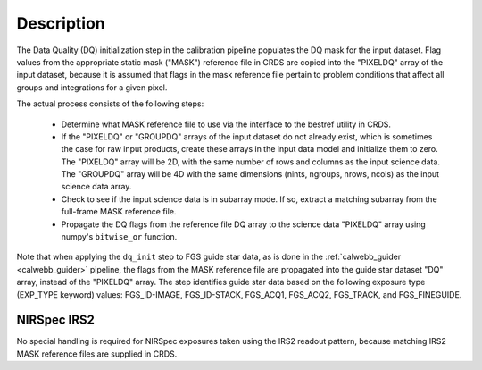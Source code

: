 Description
============
The Data Quality (DQ) initialization step in the calibration pipeline
populates the DQ mask for the input dataset. Flag values from the
appropriate static mask ("MASK") reference file in CRDS are copied into the
"PIXELDQ" array of the input dataset, because it is assumed that flags in the
mask reference file pertain to problem conditions that affect all groups and
integrations for a given pixel.

The actual process consists of the following steps:

 - Determine what MASK reference file to use via the interface to the bestref
   utility in CRDS.

 - If the "PIXELDQ" or "GROUPDQ" arrays of the input dataset do not already exist,
   which is sometimes the case for raw input products, create these arrays in
   the input data model and initialize them to zero. The "PIXELDQ" array will be
   2D, with the same number of rows and columns as the input science data.
   The "GROUPDQ" array will be 4D with the same dimensions (nints, ngroups,
   nrows, ncols) as the input science data array.

 - Check to see if the input science data is in subarray mode. If so, extract a
   matching subarray from the full-frame MASK reference file.

 - Propagate the DQ flags from the reference file DQ array to the science data "PIXELDQ"
   array using numpy's ``bitwise_or`` function.

Note that when applying the ``dq_init`` step to FGS guide star data, as is done in
the :ref:`calwebb_guider <calwebb_guider>` pipeline, the flags from the MASK reference
file are propagated into the guide star dataset "DQ" array, instead of the "PIXELDQ" array.
The step identifies guide star data based on the following exposure type (EXP_TYPE keyword) values:
FGS_ID-IMAGE, FGS_ID-STACK, FGS_ACQ1, FGS_ACQ2, FGS_TRACK, and FGS_FINEGUIDE.

NIRSpec IRS2
------------
No special handling is required for NIRSpec exposures taken using the IRS2
readout pattern, because matching IRS2 MASK reference files are supplied in CRDS.
